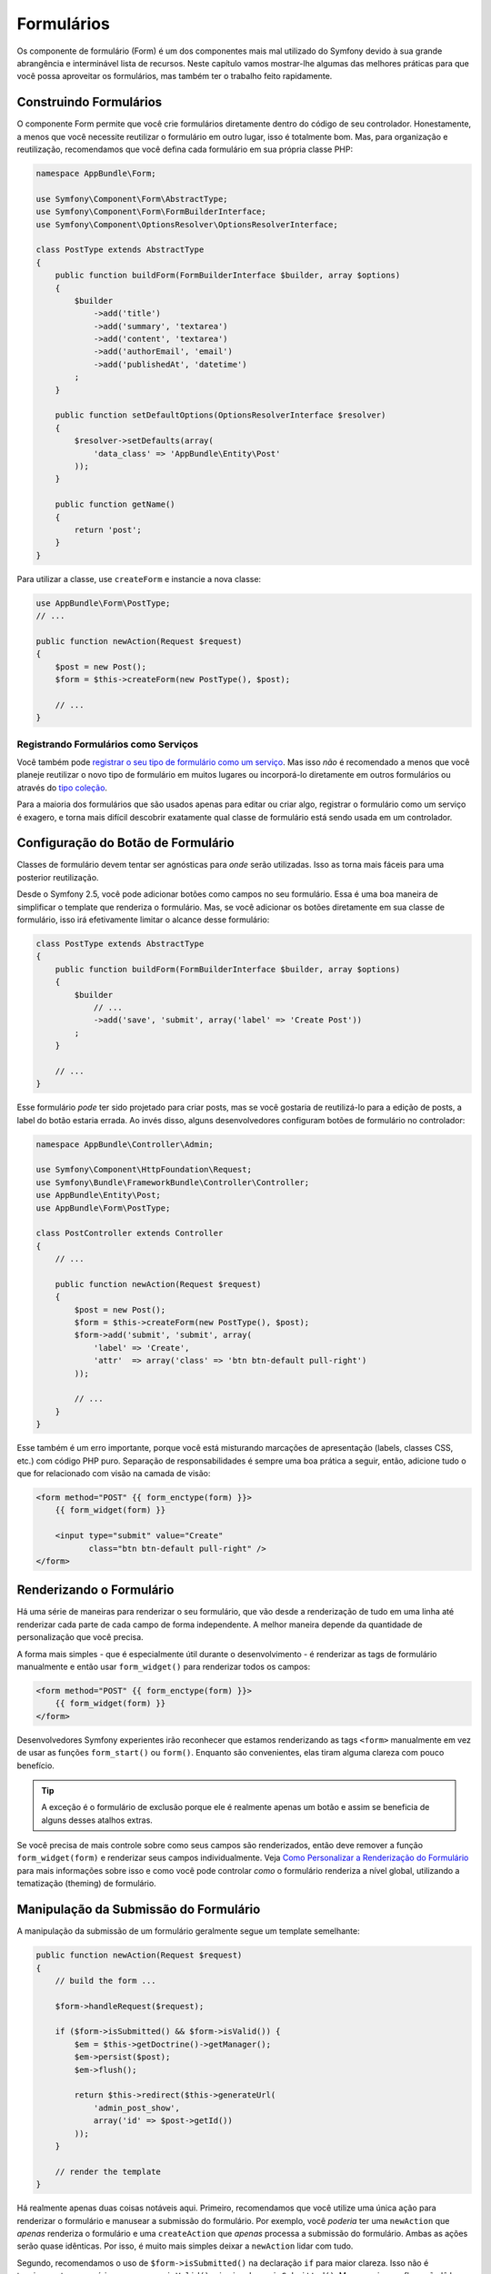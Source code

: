 ﻿Formulários
===========

Os componente de formulário (Form) é um dos componentes mais mal utilizado do Symfony devido à sua grande abrangência e
interminável lista de recursos. Neste capítulo vamos mostrar-lhe algumas das melhores
práticas para que você possa aproveitar os formulários, mas também ter o trabalho feito rapidamente.

Construindo Formulários
-----------------------

.. best-practice::

    Defina seus formulários como classes PHP.

O componente Form permite que você crie formulários diretamente dentro do código de seu
controlador. Honestamente, a menos que você necessite reutilizar o formulário em outro lugar,
isso é totalmente bom. Mas, para organização e reutilização, recomendamos que você defina cada
formulário em sua própria classe PHP:

.. code-block:: php

    namespace AppBundle\Form;

    use Symfony\Component\Form\AbstractType;
    use Symfony\Component\Form\FormBuilderInterface;
    use Symfony\Component\OptionsResolver\OptionsResolverInterface;

    class PostType extends AbstractType
    {
        public function buildForm(FormBuilderInterface $builder, array $options)
        {
            $builder
                ->add('title')
                ->add('summary', 'textarea')
                ->add('content', 'textarea')
                ->add('authorEmail', 'email')
                ->add('publishedAt', 'datetime')
            ;
        }

        public function setDefaultOptions(OptionsResolverInterface $resolver)
        {
            $resolver->setDefaults(array(
                'data_class' => 'AppBundle\Entity\Post'
            ));
        }

        public function getName()
        {
            return 'post';
        }
    }

Para utilizar a classe, use ``createForm`` e instancie a nova classe:

.. code-block:: php

    use AppBundle\Form\PostType;
    // ...

    public function newAction(Request $request)
    {
        $post = new Post();
        $form = $this->createForm(new PostType(), $post);

        // ...
    }

Registrando Formulários como Serviços
~~~~~~~~~~~~~~~~~~~~~~~~~~~~~~~~~~~~~

Você também pode `registrar o seu tipo de formulário como um serviço`_. Mas isso *não* é recomendado
a menos que você planeje reutilizar o novo tipo de formulário em muitos lugares ou incorporá-lo
diretamente em outros formulários ou através do `tipo coleção`_.

Para a maioria dos formulários que são usados apenas para editar ou criar algo, registrar
o formulário como um serviço é exagero, e torna mais difícil descobrir
exatamente qual classe de formulário está sendo usada em um controlador.

Configuração do Botão de Formulário
-----------------------------------

Classes de formulário devem tentar ser agnósticas para *onde* serão utilizadas. Isso
as torna mais fáceis para uma posterior reutilização.

.. best-practice::

    Adicione botões nos templates, não nas classes de formulário ou nos controladores.

Desde o Symfony 2.5, você pode adicionar botões como campos no seu formulário. Essa é uma boa
maneira de simplificar o template que renderiza o formulário. Mas, se você adicionar os botões
diretamente em sua classe de formulário, isso irá efetivamente limitar o alcance desse formulário:

.. code-block:: php

    class PostType extends AbstractType
    {
        public function buildForm(FormBuilderInterface $builder, array $options)
        {
            $builder
                // ...
                ->add('save', 'submit', array('label' => 'Create Post'))
            ;
        }

        // ...
    }

Esse formulário *pode* ter sido projetado para criar posts, mas se você gostaria
de reutilizá-lo para a edição de posts, a label do botão estaria errada. Ao invés disso,
alguns desenvolvedores configuram botões de formulário no controlador:

.. code-block:: php

    namespace AppBundle\Controller\Admin;

    use Symfony\Component\HttpFoundation\Request;
    use Symfony\Bundle\FrameworkBundle\Controller\Controller;
    use AppBundle\Entity\Post;
    use AppBundle\Form\PostType;

    class PostController extends Controller
    {
        // ...

        public function newAction(Request $request)
        {
            $post = new Post();
            $form = $this->createForm(new PostType(), $post);
            $form->add('submit', 'submit', array(
                'label' => 'Create',
                'attr'  => array('class' => 'btn btn-default pull-right')
            ));

            // ...
        }
    }

Esse também é um erro importante, porque você está misturando marcações de apresentação
(labels, classes CSS, etc.) com código PHP puro. Separação de responsabilidades é
sempre uma boa prática a seguir, então, adicione tudo o que for relacionado com visão na
camada de visão:

.. code-block:: html+jinja

    <form method="POST" {{ form_enctype(form) }}>
        {{ form_widget(form) }}

        <input type="submit" value="Create"
               class="btn btn-default pull-right" />
    </form>

Renderizando o Formulário
-------------------------

Há uma série de maneiras para renderizar o seu formulário, que vão desde a renderização
de tudo em uma linha até renderizar cada parte de cada campo de forma independente. A
melhor maneira depende da quantidade de personalização que você precisa.

A forma mais simples - que é especialmente útil durante o desenvolvimento - é renderizar
as tags de formulário manualmente e então usar ``form_widget()`` para renderizar todos os campos:

.. code-block:: html+jinja

    <form method="POST" {{ form_enctype(form) }}>
        {{ form_widget(form) }}
    </form>

.. best-practice::

    Não use as funções ``form()`` ou ``form_start()`` para renderizar
    as tags de início e fim do formulário.

Desenvolvedores Symfony experientes irão reconhecer que estamos renderizando as tags ``<form>``
manualmente em vez de usar as funções ``form_start()`` ou ``form()``.
Enquanto são convenientes, elas tiram alguma clareza com pouco
benefício.

.. tip::

    A exceção é o formulário de exclusão porque ele é realmente apenas um botão e
    assim se beneficia de alguns desses atalhos extras.

Se você precisa de mais controle sobre como seus campos são renderizados, então deve
remover a função ``form_widget(form)`` e renderizar seus campos individualmente.
Veja `Como Personalizar a Renderização do Formulário`_ para mais informações sobre isso e como
você pode controlar *como* o formulário renderiza a nível global, utilizando a tematização (theming) de formulário.

Manipulação da Submissão do Formulário
--------------------------------------

A manipulação da submissão de um formulário geralmente segue um template semelhante:

.. code-block:: php

    public function newAction(Request $request)
    {
        // build the form ...

        $form->handleRequest($request);

        if ($form->isSubmitted() && $form->isValid()) {
            $em = $this->getDoctrine()->getManager();
            $em->persist($post);
            $em->flush();

            return $this->redirect($this->generateUrl(
                'admin_post_show',
                array('id' => $post->getId())
            ));
        }

        // render the template
    }

Há realmente apenas duas coisas notáveis ​​aqui. Primeiro, recomendamos que você
utilize uma única ação para renderizar o formulário e manusear a submissão do formulário.
Por exemplo, você *poderia* ter uma ``newAction`` que *apenas* renderiza o formulário
e uma ``createAction`` que *apenas* processa a submissão do formulário. Ambas as
ações serão quase idênticas. Por isso, é muito mais simples deixar a ``newAction``
lidar com tudo.

Segundo, recomendamos o uso de ``$form->isSubmitted()`` na declaração ``if``
para maior clareza. Isso não é tecnicamente necessário, uma vez que ``isValid()`` primeiro chama
``isSubmitted()``. Mas, sem isso, o fluxo não lê bem uma vez que *parece*
que o formulário é *sempre* processado (mesmo no pedido GET).

.. _`registrar o seu tipo de formulário como um serviço`: http://symfony.com/doc/current/cookbook/form/create_custom_field_type.html#creating-your-field-type-as-a-service
.. _`tipo coleção`: http://symfony.com/doc/current/reference/forms/types/collection.html
.. _`Como Personalizar a Renderização do Formulário`: http://symfony.com/doc/current/cookbook/form/form_customization.html
.. _`form event system`: http://symfony.com/doc/current/cookbook/form/dynamic_form_modification.html
